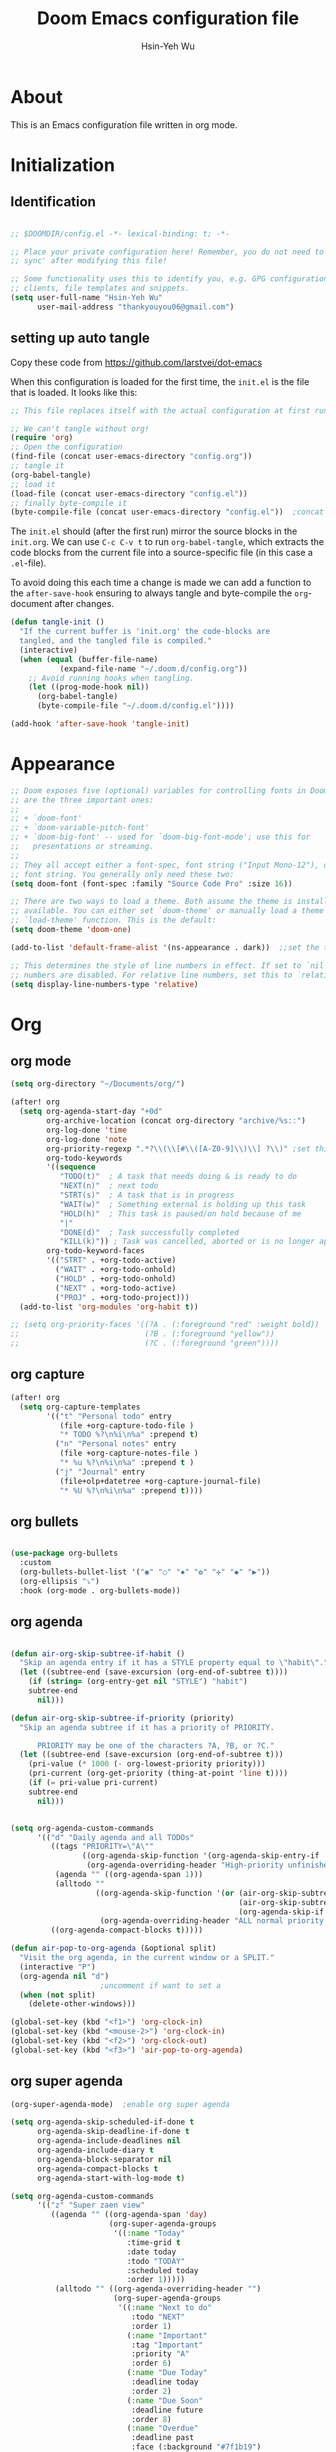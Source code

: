 #+TITLE: Doom Emacs configuration file
#+AUTHOR: Hsin-Yeh Wu
#+BABEL: :cache yes
#+LATEX_HEADER: \usepackage{parskip}
#+LATEX_HEADER: \usepackage{inconsolata}
#+LATEX_HEADER: \usepackage[utf8]{inputenc}
#+PROPERTY: header-args :tangle yes

* About
This is an Emacs configuration file written in org mode.

* Initialization
** Identification
#+begin_src emacs-lisp :tangle yes

;; $DOOMDIR/config.el -*- lexical-binding: t; -*-

;; Place your private configuration here! Remember, you do not need to run 'doom
;; sync' after modifying this file!

;; Some functionality uses this to identify you, e.g. GPG configuration, email
;; clients, file templates and snippets.
(setq user-full-name "Hsin-Yeh Wu"
      user-mail-address "thankyouyou06@gmail.com")

#+end_src
** setting up auto tangle
Copy these code from https://github.com/larstvei/dot-emacs

When this configuration is loaded for the first time, the ~init.el~ is
the file that is loaded. It looks like this:

#+BEGIN_SRC emacs-lisp :tangle no
;; This file replaces itself with the actual configuration at first run.

;; We can't tangle without org!
(require 'org)
;; Open the configuration
(find-file (concat user-emacs-directory "config.org"))
;; tangle it
(org-babel-tangle)
;; load it
(load-file (concat user-emacs-directory "config.el"))
;; finally byte-compile it
(byte-compile-file (concat user-emacs-directory "config.el"))  ;concat is similar to sprintf
#+END_SRC

The =init.el= should (after the first run) mirror the source blocks in
the =init.org=. We can use =C-c C-v t= to run =org-babel-tangle=, which
extracts the code blocks from the current file into a source-specific
file (in this case a =.el=-file).

To avoid doing this each time a change is made we can add a function to
the =after-save-hook= ensuring to always tangle and byte-compile the
=org=-document after changes.

#+BEGIN_SRC emacs-lisp :tangle yes
(defun tangle-init ()
  "If the current buffer is 'init.org' the code-blocks are
  tangled, and the tangled file is compiled."
  (interactive)
  (when (equal (buffer-file-name)
           (expand-file-name "~/.doom.d/config.org"))
    ;; Avoid running hooks when tangling.
    (let ((prog-mode-hook nil))
      (org-babel-tangle)
      (byte-compile-file "~/.doom.d/config.el"))))

(add-hook 'after-save-hook 'tangle-init)
#+END_SRC

* Appearance
#+begin_src emacs-lisp :tangle yes
;; Doom exposes five (optional) variables for controlling fonts in Doom. Here
;; are the three important ones:
;;
;; + `doom-font'
;; + `doom-variable-pitch-font'
;; + `doom-big-font' -- used for `doom-big-font-mode'; use this for
;;   presentations or streaming.
;;
;; They all accept either a font-spec, font string ("Input Mono-12"), or xlfd
;; font string. You generally only need these two:
(setq doom-font (font-spec :family "Source Code Pro" :size 16))

;; There are two ways to load a theme. Both assume the theme is installed and
;; available. You can either set `doom-theme' or manually load a theme with the
;; `load-theme' function. This is the default:
(setq doom-theme 'doom-one)

(add-to-list 'default-frame-alist '(ns-appearance . dark))  ;;set the title bar dark

;; This determines the style of line numbers in effect. If set to `nil', line
;; numbers are disabled. For relative line numbers, set this to `relative'.
(setq display-line-numbers-type 'relative)

#+end_src
* Org
** org mode
#+begin_src emacs-lisp :tangle yes
(setq org-directory "~/Documents/org/")

(after! org
  (setq org-agenda-start-day "+0d"
        org-archive-location (concat org-directory "archive/%s::")
        org-log-done 'time
        org-log-done 'note
        org-priority-regexp ".*?\\(\\[#\\([A-Z0-9]\\)\\] ?\\)" ;set this property to default of org.el. The tweek doom does would screw up the priority.
        org-todo-keywords
        '((sequence
           "TODO(t)"  ; A task that needs doing & is ready to do
           "NEXT(n)"  ; next todo
           "STRT(s)"  ; A task that is in progress
           "WAIT(w)"  ; Something external is holding up this task
           "HOLD(h)"  ; This task is paused/on hold because of me
           "|"
           "DONE(d)"  ; Task successfully completed
           "KILL(k)")) ; Task was cancelled, aborted or is no longer applicable
        org-todo-keyword-faces
        '(("STRT" . +org-todo-active)
          ("WAIT" . +org-todo-onhold)
          ("HOLD" . +org-todo-onhold)
          ("NEXT" . +org-todo-active)
          ("PROJ" . +org-todo-project)))
  (add-to-list 'org-modules 'org-habit t))

;; (setq org-priority-faces '((?A . (:foreground "red" :weight bold))
;;                            (?B . (:foreground "yellow"))
;;                            (?C . (:foreground "green"))))
#+end_src
** org capture
#+begin_src emacs-lisp :tangle yes
(after! org
  (setq org-capture-templates
        '(("t" "Personal todo" entry
           (file +org-capture-todo-file )
           "* TODO %?\n%i\n%a" :prepend t)
          ("n" "Personal notes" entry
           (file +org-capture-notes-file )
           "* %u %?\n%i\n%a" :prepend t )
          ("j" "Journal" entry
           (file+olp+datetree +org-capture-journal-file)
           "* %U %?\n%i\n%a" :prepend t))))
#+end_src
** org bullets
#+begin_src emacs-lisp :tangle yes

(use-package org-bullets
  :custom
  (org-bullets-bullet-list '("◉" "○" "✸" "✿" "✜" "◆" "▶"))
  (org-ellipsis "⤵")
  :hook (org-mode . org-bullets-mode))

#+end_src

** org agenda
#+begin_src emacs-lisp :tangle no

(defun air-org-skip-subtree-if-habit ()
  "Skip an agenda entry if it has a STYLE property equal to \"habit\"."
  (let ((subtree-end (save-excursion (org-end-of-subtree t))))
    (if (string= (org-entry-get nil "STYLE") "habit")
    subtree-end
      nil)))

(defun air-org-skip-subtree-if-priority (priority)
  "Skip an agenda subtree if it has a priority of PRIORITY.

      PRIORITY may be one of the characters ?A, ?B, or ?C."
  (let ((subtree-end (save-excursion (org-end-of-subtree t)))
    (pri-value (* 1000 (- org-lowest-priority priority)))
    (pri-current (org-get-priority (thing-at-point 'line t))))
    (if (= pri-value pri-current)
    subtree-end
      nil)))


(setq org-agenda-custom-commands
      '(("d" "Daily agenda and all TODOs"
         ((tags "PRIORITY=\"A\""
                ((org-agenda-skip-function '(org-agenda-skip-entry-if 'todo 'done))
                 (org-agenda-overriding-header "High-priority unfinished tasks:")))
          (agenda "" ((org-agenda-span 1)))
          (alltodo ""
                   ((org-agenda-skip-function '(or (air-org-skip-subtree-if-habit)
                                                   (air-org-skip-subtree-if-priority ?A)
                                                   (org-agenda-skip-if nil '(scheduled deadline))))
                    (org-agenda-overriding-header "ALL normal priority tasks:"))))
         ((org-agenda-compact-blocks t)))))

(defun air-pop-to-org-agenda (&optional split)
  "Visit the org agenda, in the current window or a SPLIT."
  (interactive "P")
  (org-agenda nil "d")
                    ;uncomment if want to set a
  (when (not split)
    (delete-other-windows)))

(global-set-key (kbd "<f1>") 'org-clock-in)
(global-set-key (kbd "<mouse-2>") 'org-clock-in)
(global-set-key (kbd "<f2>") 'org-clock-out)
(global-set-key (kbd "<f3>") 'air-pop-to-org-agenda)
#+end_src
** org super agenda
#+begin_src emacs-lisp :tangle yes
(org-super-agenda-mode)  ;enable org super agenda

(setq org-agenda-skip-scheduled-if-done t
      org-agenda-skip-deadline-if-done t
      org-agenda-include-deadlines nil
      org-agenda-include-diary t
      org-agenda-block-separator nil
      org-agenda-compact-blocks t
      org-agenda-start-with-log-mode t)

(setq org-agenda-custom-commands
      '(("z" "Super zaen view"
         ((agenda "" ((org-agenda-span 'day)
                      (org-super-agenda-groups
                       '((:name "Today"
                          :time-grid t
                          :date today
                          :todo "TODAY"
                          :scheduled today
                          :order 1)))))
          (alltodo "" ((org-agenda-overriding-header "")
                       (org-super-agenda-groups
                        '((:name "Next to do"
                           :todo "NEXT"
                           :order 1)
                          (:name "Important"
                           :tag "Important"
                           :priority "A"
                           :order 6)
                          (:name "Due Today"
                           :deadline today
                           :order 2)
                          (:name "Due Soon"
                           :deadline future
                           :order 8)
                          (:name "Overdue"
                           :deadline past
                           :face (:background "#7f1b19")
                           :order 7)
                          (:name "Assignments"
                           :tag "Assignment"
                           :order 10)
                          (:name "HGCAL/MAC"
                           :tag "MAC"
                           :tag "HGCAL"
                           :order 12)
                          (:name "EQ Detector"
                           :tag "EQ"
                           :order 13)
                          (:name "Emacs"
                           :tag "Emacs"
                           :order 15)
                          (:name "AnaBHEL"
                           :tag "AnaBHEL"
                           :order 14)
                          (:name "To read"
                           :tag "Read"
                           :order 30)
                          (:name "Waiting"
                           :todo "WAITING"
                           :order 20)
                          (:name "trivial"
                           :priority<= "C"
                           :tag ("Trivial" "Unimportant")
                           :todo ("SOMEDAY" )
                           :order 90)
                          (:discard
                           (:tag ("lesson" "meeting" "Chore" "Routine" "Daily")
                            :scheduled future))))))))))

(after! evil-org-agenda
  (setq org-super-agenda-header-map (copy-keymap evil-org-agenda-mode-map)))  ;overwrite org-super-agenda-header-map with evil-org-agenda-mode-map

;; "Visit the org agenda, in the current window or a SPLIT."
(defun air-pop-to-org-agenda (&optional split)
  (interactive "P")
  (org-agenda nil "z")
  (when (not split)
    (delete-other-windows)))

(global-set-key (kbd "<f3>") 'air-pop-to-org-agenda)
#+end_src

** org notify
#+begin_src emacs-lisp :tangle no
(after! org
  (require 'org-notify)
  (org-notify-start))

#+end_src
* Completion
** company
#+begin_src emacs-lisp :tangle yes
(after! company
  (set-company-backend! :derived 'prog-mode 'company-dabbrev 'company-yasnippet)
  (set-company-backend! 'python-mode 'company-dabbrev)
  (add-to-list 'company-backends '(company-files
                                   company-keywords
                                   company-capf
                                   company-dabbrev-code
                                   company-etags
                                   company-dabbrev)))
(setq company-dabbrev-char-regexp "\\sw\\|\\s_")
(push '("\\*Completions\\*"
        (display-buffer-use-some-window display-buffer-pop-up-window)
        (inhibit-same-window . t))
      display-buffer-alist)
#+end_src
* Dired
** dired-single
#+begin_src emacs-lisp :tangle yes
(use-package dired-single
  :config
  (evil-collection-define-key 'normal 'dired-mode-map
    "h" 'dired-single-up-directory
    "l" 'dired-single-buffer
    "K" 'dired-do-kill-lines))
#+end_src

* Programming
** C++
#+begin_src emacs-lisp :tangle no
(defun my-c-mode-common-hook ()
  (setq flycheck-clang-include-path (list expand-file-name "../../../../")))
(add-hook 'c-mode-common-hook 'my-c-mode-common-hook)
#+end_src
* Remote Server
** ssh deploy
#+begin_src emacs-lisp :tangle no
(add-to-list 'load-path "~/.emacs.d/modules/tools/emacs-ssh-deploy/")
(require 'ssh-deploy)
(ssh-deploy-line-mode) ;; If you want mode-line feature
(ssh-deploy-add-menu) ;; If you want menu-bar feature
(ssh-deploy-add-after-save-hook) ;; If you want automatic upload support
(ssh-deploy-add-find-file-hook) ;; If you want detecting remote changes support
(global-set-key (kbd "C-c C-z") 'ssh-deploy-prefix-map)
#+end_src
* Terminal
** term
#+begin_src emacs-lisp :tangle no
(after! term
  (setq comint-move-point-for-output 'nil)
  (setq comint-scroll-show-maximum-output 'nil))
#+end_src

* Evil
#+begin_src emacs-lisp :tangle yes
;; set evil insert mode keybindings to emacs keybindings
(setq evil-insert-state-map (make-sparse-keymap))
(define-key evil-insert-state-map (kbd "<escape>") 'evil-normal-state)
(define-key evil-insert-state-map (kbd "C-g") 'evil-normal-state)
#+end_src

* Tools
** hl-todo
#+begin_src emacs-lisp :tangle no
(after! hl-todo
  (setq hl-todo-keyword-faces
        `(
          ("Discuss" error bold)
          ("[#C]" warning bold))))
#+end_src
* Notes
#+begin_src emacs-lisp :tangle yes
;; Here are some additional functions/macros that could help you configure Doom:
;;
;; - `load!' for loading external *.el files relative to this one
;; - `use-package' for configuring packages
;; - `after!' for running code after a package has loaded
;; - `add-load-path!' for adding directories to the `load-path', relative to
;;   this file. Emacs searches the `load-path' when you load packages with
;;   `require' or `use-package'.
;; - `map!' for binding new keys
;;
;; To get information about any of these functions/macros, move the cursor over
;; the highlighted symbol at press 'K' (non-evil users must press 'C-c g k').
;; This will open documentation for it, including demos of how they are used.
;;
;; You can also try 'gd' (or 'C-c g d') to jump to their definition and see how
;; they are implemented.
#+end_src
